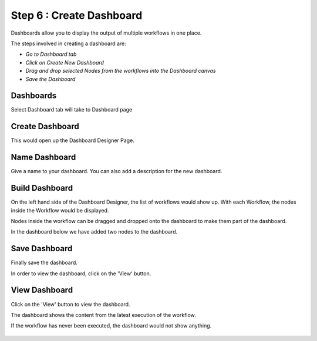 Step 6 : Create Dashboard
------------------

Dashboards allow you to display the output of multiple workflows in one place.

The steps involved in creating a dashboard are:

- *Go to Dashboard tab*
- *Click on Create New Dashboard*
- *Drag and drop selected Nodes from the workflows into the Dashboard canvas*
- *Save the Dashboard*



Dashboards 
=====================

Select Dashboard tab will take to Dashboard page

.. figure:: ../_assets/tutorials/quickstart/11.PNG
   :alt: Dashboard
   :align: center
   
Create Dashboard
=============================

This would open up the Dashboard Designer Page.


.. figure:: ../_assets/tutorials/quickstart/12.PNG
   :alt: Dashboard
   :align: center
   
   
Name Dashboard
==================

Give a name to your dashboard. You can also add a description for the new dashboard.


Build Dashboard
===================================

On the left hand side of the Dashboard Designer, the list of workflows would show up. With each Workflow, the nodes inside the Workflow would be displayed.

Nodes inside the workflow can be dragged and dropped onto the dashboard to make them part of the dashboard.

In the dashboard below we have added two nodes to the dashboard.

.. figure:: ../_assets/tutorials/quickstart/13.PNG
   :alt: Dashboard
   :align: center
   


Save Dashboard
==================

Finally save the dashboard.

In order to view the dashboard, click on the 'View' button.
 
 
View Dashboard
==================

Click on the  'View' button to view the dashboard.

The dashboard shows the content from the latest execution of the workflow.

If the workflow has never been executed, the dashboard would not show anything.


.. figure:: ../_assets/tutorials/quickstart/14.PNG
   :alt: Dashboard
   :align: center
   
 
 
 
 



